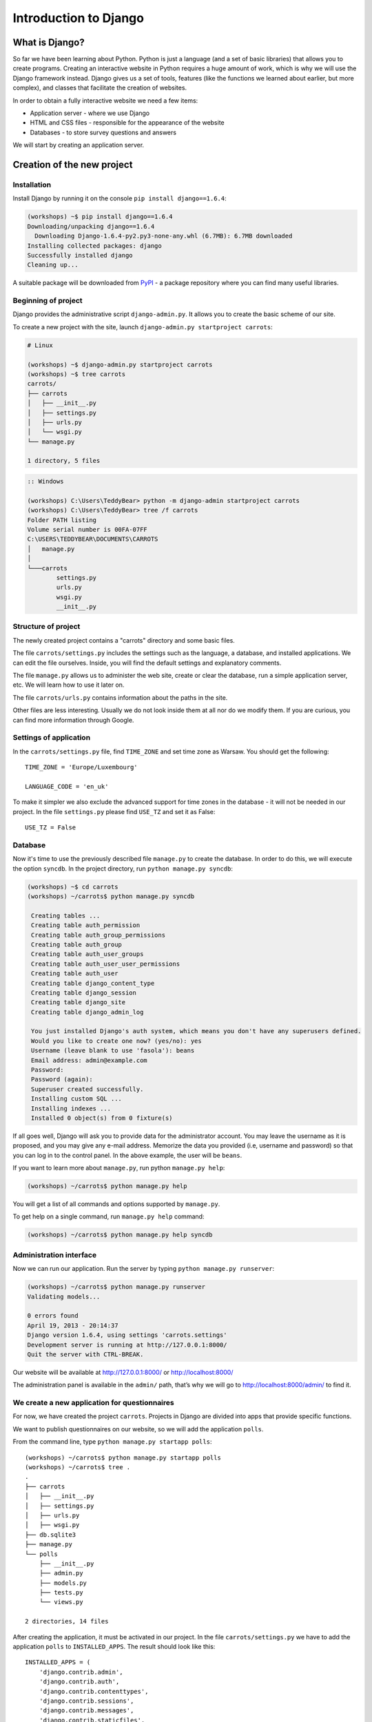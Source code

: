 ======================
Introduction to Django
======================


What is Django?
===============

So far we have been learning about Python. Python is just a language (and a set of basic libraries) 
that allows you to create programs. Creating an interactive website in Python requires a huge amount 
of work, which is why we will use the Django framework instead. Django gives us a set of tools, features (like the functions we 
learned about earlier, but more complex), and classes that facilitate the creation of websites.

In order to obtain a fully interactive website we need a few items:

* Application server - where we use Django
* HTML and CSS files - responsible for the appearance of the website
* Databases - to store survey questions and answers

We will start by creating an application server.

Creation of the new project
===========================

Installation
------------

Install Django by running it on the console ``pip install django==1.6.4``:

.. code-block:: sh

   (workshops) ~$ pip install django==1.6.4
   Downloading/unpacking django==1.6.4
     Downloading Django-1.6.4-py2.py3-none-any.whl (6.7MB): 6.7MB downloaded
   Installing collected packages: django
   Successfully installed django
   Cleaning up...

A suitable package will be downloaded from `PyPI <http://pypi.python.org>`_ - a package repository 
where you can find many useful libraries.


Beginning of project
--------------------

Django provides the administrative script ``django-admin.py``. It allows you to create the basic scheme of our 
site.

To create a new project with the site, launch ``django-admin.py startproject carrots``:

.. code-block:: sh

   # Linux

   (workshops) ~$ django-admin.py startproject carrots
   (workshops) ~$ tree carrots
   carrots/
   ├── carrots
   │   ├── __init__.py
   │   ├── settings.py
   │   ├── urls.py
   │   └── wsgi.py
   └── manage.py

   1 directory, 5 files


.. code-block:: bat

   :: Windows

   (workshops) C:\Users\TeddyBear> python -m django-admin startproject carrots
   (workshops) C:\Users\TeddyBear> tree /f carrots
   Folder PATH listing
   Volume serial number is 00FA-07FF
   C:\USERS\TEDDYBEAR\DOCUMENTS\CARROTS
   │   manage.py
   │
   └───carrots
           settings.py
           urls.py
           wsgi.py
           __init__.py


Structure of project
--------------------

The newly created project contains a "carrots" directory and some basic files.

The file ``carrots/settings.py`` includes the settings such as the language, a database, and installed 
applications. We can edit the file ourselves. Inside, you will find the default settings and 
explanatory comments.


The file ``manage.py`` allows us to administer the web site, create or clear the database, run a simple 
application server, etc. We will learn how to use it later on.


The file ``carrots/urls.py`` contains information about the paths in the site.

Other files are less interesting. Usually we do not look inside them at all nor do we modify them. If you are curious,
you can find more information through Google.

Settings of application
-----------------------

In the ``carrots/settings.py`` file, find ``TIME_ZONE`` and set time zone as Warsaw. You should get the following:
::

   TIME_ZONE = 'Europe/Luxembourg'

   LANGUAGE_CODE = 'en_uk'


To make it simpler we also exclude the advanced support for time zones in the database - it will not be needed in our project. 
In the file ``settings.py`` please find  ``USE_TZ``  and set it as False:
::

   USE_TZ = False

..
.. ``INSTALLED_APPS`` zawiera informację o zainstalowanych aplikacjach. Projekty ``Django``
.. składają się z wielu aplikacji, w tym wypadku są to na przykład aplikacje: ``auth`` do
.. uwierzytelniania użytkowników, ``sessions`` do zarządzania sesją użytkownika itd.

..
.. Jak widać, ``INSTALLED_APPS`` jest po prostu krotką zawierającą napisy. Odkomentowanie
.. dwóch ostatnich napisów włączy aplikację do administracji. Później będziemy jej używać.

Database
--------

Now it's time to use the previously described file ``manage.py`` to create the database. 
In order to do this, we will execute the option ``syncdb``. In the project directory, run ``python manage.py syncdb``:

.. code-block:: sh

   (workshops) ~$ cd carrots
   (workshops) ~/carrots$ python manage.py syncdb

    Creating tables ...
    Creating table auth_permission
    Creating table auth_group_permissions
    Creating table auth_group
    Creating table auth_user_groups
    Creating table auth_user_user_permissions
    Creating table auth_user
    Creating table django_content_type
    Creating table django_session
    Creating table django_site
    Creating table django_admin_log

    You just installed Django's auth system, which means you don't have any superusers defined.
    Would you like to create one now? (yes/no): yes
    Username (leave blank to use 'fasola'): beans
    Email address: admin@example.com
    Password:
    Password (again):
    Superuser created successfully.
    Installing custom SQL ...
    Installing indexes ...
    Installed 0 object(s) from 0 fixture(s)

If all goes well, Django will ask you to provide data for the administrator account. You may leave the username 
as it is proposed, and you may give any e-mail address. Memorize the data you provided (i.e, username 
and password) so that you can log in to the control panel. In the above example, the user will be ``beans``.

 If you want to learn more about ``manage.py``, run python ``manage.py help``:

.. code-block:: sh

    (workshops) ~/carrots$ python manage.py help

 You will get a list of all commands and options supported by ``manage.py``. 

To get help on a single command, run  ``manage.py help`` command:

.. code-block:: sh

    (workshops) ~/carrots$ python manage.py help syncdb

Administration interface
------------------------

Now we can run our application. Run the server by typing ``python manage.py runserver``:

.. code-block:: sh

   (workshops) ~/carrots$ python manage.py runserver
   Validating models...

   0 errors found
   April 19, 2013 - 20:14:37
   Django version 1.6.4, using settings 'carrots.settings'
   Development server is running at http://127.0.0.1:8000/
   Quit the server with CTRL-BREAK.

Our website will be available at http://127.0.0.1:8000/  or http://localhost:8000/ 

The administration panel is available in the ``admin/`` path, that’s why we will go to 
http://localhost:8000/admin/ to find it.


We create a new application for questionnaires
----------------------------------------------

For now, we have created the project ``carrots``. Projects in Django are divided into apps that provide 
specific functions.

We want to publish questionnaires on our website, so we will add the application ``polls``.

From the command line, type ``python manage.py startapp polls``:

::

   (workshops) ~/carrots$ python manage.py startapp polls
   (workshops) ~/carrots$ tree .
   .
   ├── carrots
   │   ├── __init__.py
   │   ├── settings.py
   │   ├── urls.py
   │   ├── wsgi.py
   ├── db.sqlite3
   ├── manage.py
   └── polls
       ├── __init__.py
       ├── admin.py
       ├── models.py
       ├── tests.py
       └── views.py

   2 directories, 14 files

After creating the application, it must be activated in our project. In the file ``carrots/settings.py``
we have to add the application ``polls`` to ``INSTALLED_APPS``. The result should look like this::

    INSTALLED_APPS = (
        'django.contrib.admin',
        'django.contrib.auth',
        'django.contrib.contenttypes',
        'django.contrib.sessions',
        'django.contrib.messages',
        'django.contrib.staticfiles',
        'polls'
    )

Applications in ``Django`` consists of several files:

* ``admin.py`` - definitions for the administration panel,
* ``models.py`` - definitions of the models for the database,
* ``tests.py`` - testing applications,
* ``views.py`` - views of the application.

Summary
-------

Django installation:

.. code-block:: sh

   (workshops) ~$ pip install django==1.6.4

Project directory creation:

.. code-block:: sh

   # Linux

   (workshops) ~$ django-admin.py startproject carrots


.. code-block:: bat

   :: Windows

   (workshops) C:\Users\TeddyBear> python -m django-admin startproject carrots

Setup of time zone in ``carrots/settings.py`` file::

   TIME_ZONE = 'Europe/Warsaw'

   LANGUAGE_CODE = 'pl'

   USE_TZ = False

Creation of database (you need to run that command after adding every new model):

.. code-block:: sh

   (workshops) ~/carrots$ python manage.py syncdb

Server start-up:

.. code-block:: sh

   (workshops) ~/carrots$ python manage.py runserver

Creation of the new application named ``polls``:

.. code-block:: sh

   (workshops) ~/carrots$ python manage.py startapp polls

Just remember that after creating an application you should add it to ``INSTALLED_APPS``.
